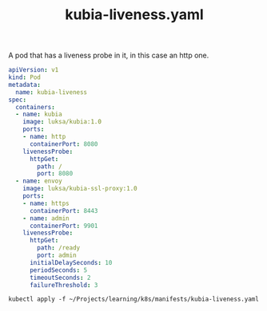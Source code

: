 #+title: kubia-liveness.yaml

A pod that has a liveness probe in it, in this case an http one.

#+NAME: kubia-liveness manifest
#+BEGIN_SRC yaml :tangle ~/Projects/learning/k8s/manifests/kubia-liveness.yaml
apiVersion: v1
kind: Pod
metadata:
  name: kubia-liveness
spec:
  containers:
  - name: kubia
    image: luksa/kubia:1.0
    ports:
    - name: http
      containerPort: 8080
    livenessProbe:
      httpGet:
        path: /
        port: 8080
  - name: envoy
    image: luksa/kubia-ssl-proxy:1.0
    ports:
    - name: https
      containerPort: 8443
    - name: admin
      containerPort: 9901
    livenessProbe:
      httpGet:
        path: /ready
        port: admin
      initialDelaySeconds: 10
      periodSeconds: 5
      timeoutSeconds: 2
      failureThreshold: 3
#+END_SRC


#+BEGIN_SRC shell
kubectl apply -f ~/Projects/learning/k8s/manifests/kubia-liveness.yaml
#+END_SRC

#+RESULTS:
: pod/kubia-liveness created
